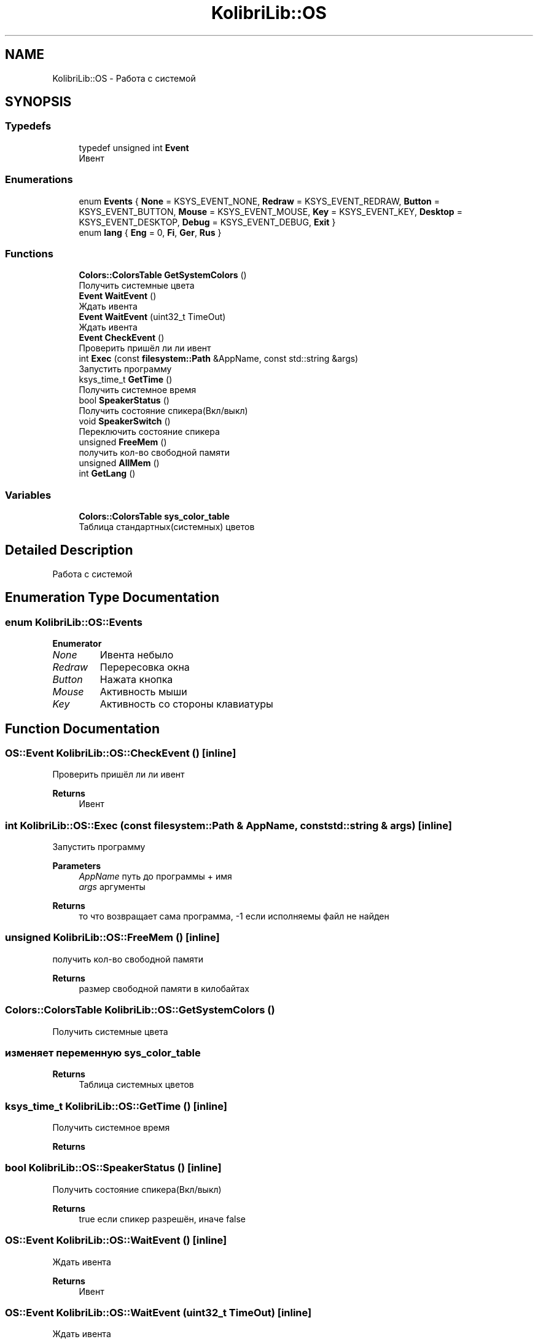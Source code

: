 .TH "KolibriLib::OS" 3 "KolibriLib" \" -*- nroff -*-
.ad l
.nh
.SH NAME
KolibriLib::OS \- Работа с системой  

.SH SYNOPSIS
.br
.PP
.SS "Typedefs"

.in +1c
.ti -1c
.RI "typedef unsigned int \fBEvent\fP"
.br
.RI "Ивент "
.in -1c
.SS "Enumerations"

.in +1c
.ti -1c
.RI "enum \fBEvents\fP { \fBNone\fP = KSYS_EVENT_NONE, \fBRedraw\fP = KSYS_EVENT_REDRAW, \fBButton\fP = KSYS_EVENT_BUTTON, \fBMouse\fP = KSYS_EVENT_MOUSE, \fBKey\fP = KSYS_EVENT_KEY, \fBDesktop\fP = KSYS_EVENT_DESKTOP, \fBDebug\fP = KSYS_EVENT_DEBUG, \fBExit\fP }"
.br
.ti -1c
.RI "enum \fBlang\fP { \fBEng\fP = 0, \fBFi\fP, \fBGer\fP, \fBRus\fP }"
.br
.in -1c
.SS "Functions"

.in +1c
.ti -1c
.RI "\fBColors::ColorsTable\fP \fBGetSystemColors\fP ()"
.br
.RI "Получить системные цвета "
.ti -1c
.RI "\fBEvent\fP \fBWaitEvent\fP ()"
.br
.RI "Ждать ивента "
.ti -1c
.RI "\fBEvent\fP \fBWaitEvent\fP (uint32_t TimeOut)"
.br
.RI "Ждать ивента "
.ti -1c
.RI "\fBEvent\fP \fBCheckEvent\fP ()"
.br
.RI "Проверить пришёл ли ли ивент "
.ti -1c
.RI "int \fBExec\fP (const \fBfilesystem::Path\fP &AppName, const std::string &args)"
.br
.RI "Запустить программу "
.ti -1c
.RI "ksys_time_t \fBGetTime\fP ()"
.br
.RI "Получить системное время "
.ti -1c
.RI "bool \fBSpeakerStatus\fP ()"
.br
.RI "Получить состояние спикера(Вкл/выкл) "
.ti -1c
.RI "void \fBSpeakerSwitch\fP ()"
.br
.RI "Переключить состояние спикера "
.ti -1c
.RI "unsigned \fBFreeMem\fP ()"
.br
.RI "получить кол-во свободной памяти "
.ti -1c
.RI "unsigned \fBAllMem\fP ()"
.br
.ti -1c
.RI "int \fBGetLang\fP ()"
.br
.in -1c
.SS "Variables"

.in +1c
.ti -1c
.RI "\fBColors::ColorsTable\fP \fBsys_color_table\fP"
.br
.RI "Таблица стандартных(системных) цветов "
.in -1c
.SH "Detailed Description"
.PP 
Работа с системой 
.SH "Enumeration Type Documentation"
.PP 
.SS "enum \fBKolibriLib::OS::Events\fP"

.PP
\fBEnumerator\fP
.in +1c
.TP
\fB\fINone \fP\fP
Ивента небыло 
.TP
\fB\fIRedraw \fP\fP
Перересовка окна 
.TP
\fB\fIButton \fP\fP
Нажата кнопка 
.TP
\fB\fIMouse \fP\fP
Активность мыши 
.TP
\fB\fIKey \fP\fP
Активность со стороны клавиатуры 
.SH "Function Documentation"
.PP 
.SS "\fBOS::Event\fP KolibriLib::OS::CheckEvent ()\fR [inline]\fP"

.PP
Проверить пришёл ли ли ивент 
.PP
\fBReturns\fP
.RS 4
Ивент 
.RE
.PP

.SS "int KolibriLib::OS::Exec (const \fBfilesystem::Path\fP & AppName, const std::string & args)\fR [inline]\fP"

.PP
Запустить программу 
.PP
\fBParameters\fP
.RS 4
\fIAppName\fP путь до программы + имя 
.br
\fIargs\fP аргументы 
.RE
.PP
\fBReturns\fP
.RS 4
то что возвращает сама программа, -1 если исполняемы файл не найден 
.RE
.PP

.SS "unsigned KolibriLib::OS::FreeMem ()\fR [inline]\fP"

.PP
получить кол-во свободной памяти 
.PP
\fBReturns\fP
.RS 4
размер свободной памяти в килобайтах 
.RE
.PP

.SS "\fBColors::ColorsTable\fP KolibriLib::OS::GetSystemColors ()"

.PP
Получить системные цвета 
.SS "изменяет переменную \fBsys_color_table\fP"
\fBReturns\fP
.RS 4
Таблица системных цветов 
.RE
.PP

.SS "ksys_time_t KolibriLib::OS::GetTime ()\fR [inline]\fP"

.PP
Получить системное время 
.PP
\fBReturns\fP
.RS 4

.RE
.PP

.SS "bool KolibriLib::OS::SpeakerStatus ()\fR [inline]\fP"

.PP
Получить состояние спикера(Вкл/выкл) 
.PP
\fBReturns\fP
.RS 4
true если спикер разрешён, иначе false 
.RE
.PP

.SS "\fBOS::Event\fP KolibriLib::OS::WaitEvent ()\fR [inline]\fP"

.PP
Ждать ивента 
.PP
\fBReturns\fP
.RS 4
Ивент 
.RE
.PP

.SS "\fBOS::Event\fP KolibriLib::OS::WaitEvent (uint32_t TimeOut)\fR [inline]\fP"

.PP
Ждать ивента 
.PP
\fBParameters\fP
.RS 4
\fIТаймаут\fP (в 1/100 секунды) 
.RE
.PP
\fBReturns\fP
.RS 4
Ивент 
.RE
.PP

.SH "Author"
.PP 
Generated automatically by Doxygen for KolibriLib from the source code\&.
